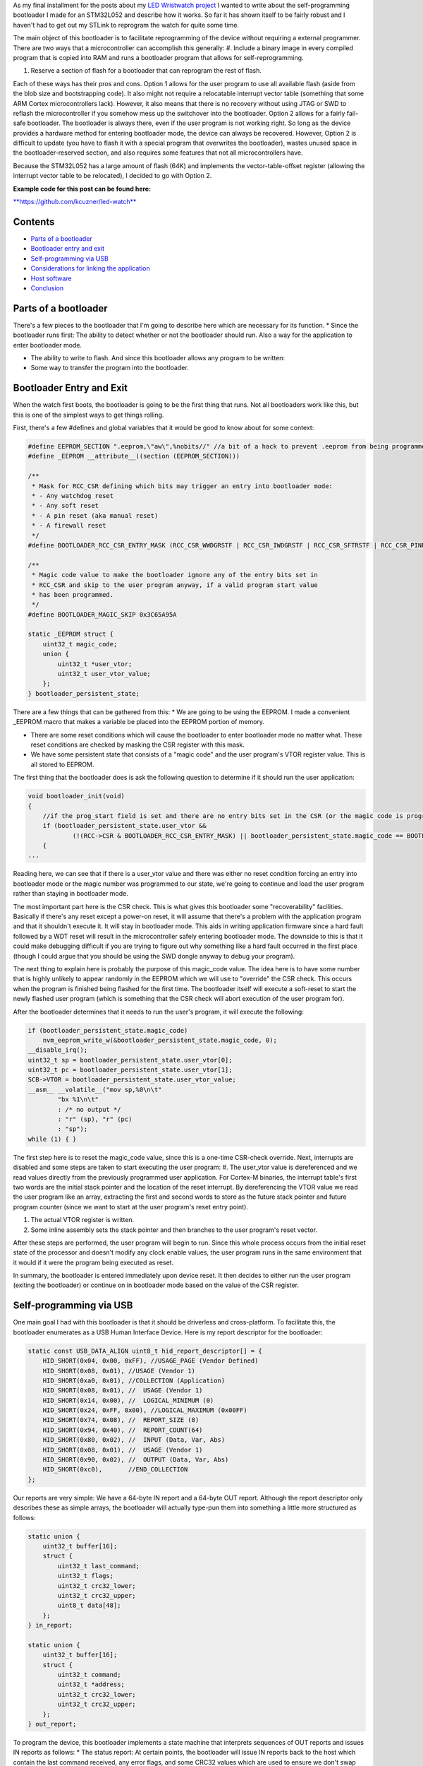 As my final installment for the posts about my `LED Wristwatch project <http://kevincuzner.com/2017/04/18/the-led-wristwatch-a-more-or-less-completed-project/>`_ I wanted to write about the self-programming bootloader I made for an STM32L052 and describe how it works. So far it has shown itself to be fairly robust and I haven't had to get out my STLink to reprogram the watch for quite some time.

The main object of this bootloader is to facilitate reprogramming of the device without requiring a external programmer. There are two ways that a microcontroller can accomplish this generally\:
#. Include a binary image in every compiled program that is copied into RAM and runs a bootloader program that allows for self-reprogramming.


#. Reserve a section of flash for a bootloader that can reprogram the rest of flash.



Each of these ways has their pros and cons. Option 1 allows for the user program to use all available flash (aside from the blob size and bootstrapping code). It also might not require a relocatable interrupt vector table (something that some ARM Cortex microcontrollers lack). However, it also means that there is no recovery without using JTAG or SWD to reflash the microcontroller if you somehow mess up the switchover into the bootloader. Option 2 allows for a fairly fail-safe bootloader. The bootloader is always there, even if the user program is not working right. So long as the device provides a hardware method for entering bootloader mode, the device can always be recovered. However, Option 2 is difficult to update (you have to flash it with a special program that overwrites the bootloader), wastes unused space in the bootloader-reserved section, and also requires some features that not all microcontrollers have.

Because the STM32L052 has a large amount of flash (64K) and implements the vector-table-offset register (allowing the interrupt vector table to be relocated), I decided to go with Option 2.

**Example code for this post can be found here\:**


`**https\://github.com/kcuzner/led-watch** <https://github.com/kcuzner/led-watch>`_



Contents
========


.. rstblog-break::

* `Parts of a bootloader <parts>`_


* `Bootloader entry and exit <enter-exit>`_


* `Self-programming via USB <self-programming>`_


* `Considerations for linking the application <linking>`_


* `Host software <host>`_


* `Conclusion <conclusion>`_




.. _parts::

Parts of a bootloader
=====================

There's a few pieces to the bootloader that I'm going to describe here which are necessary for its function.
* Since the bootloader runs first\: The ability to detect whether or not the bootloader should run. Also a way for the application to enter bootloader mode.


* The ability to write to flash. And since this bootloader allows any program to be written\:


* Some way to transfer the program into the bootloader.




.. _enter-exit::

Bootloader Entry and Exit
=========================

When the watch first boots, the bootloader is going to be the first thing that runs. Not all bootloaders work like this, but this is one of the simplest ways to get things rolling.

First, there's a few #defines and global variables that it would be good to know about for some context\:

.. code-block:: c

    #define EEPROM_SECTION ".eeprom,\"aw\",%nobits//" //a bit of a hack to prevent .eeprom from being programmed
    #define _EEPROM __attribute__((section (EEPROM_SECTION)))

    /**
     * Mask for RCC_CSR defining which bits may trigger an entry into bootloader mode:
     * - Any watchdog reset
     * - Any soft reset
     * - A pin reset (aka manual reset)
     * - A firewall reset
     */
    #define BOOTLOADER_RCC_CSR_ENTRY_MASK (RCC_CSR_WWDGRSTF | RCC_CSR_IWDGRSTF | RCC_CSR_SFTRSTF | RCC_CSR_PINRSTF | RCC_CSR_FWRSTF)

    /**
     * Magic code value to make the bootloader ignore any of the entry bits set in
     * RCC_CSR and skip to the user program anyway, if a valid program start value
     * has been programmed.
     */
    #define BOOTLOADER_MAGIC_SKIP 0x3C65A95A

    static _EEPROM struct {
        uint32_t magic_code;
        union {
            uint32_t *user_vtor;
            uint32_t user_vtor_value;
        };
    } bootloader_persistent_state;



There are a few things that can be gathered from this\:
* We are going to be using the EEPROM. I made a convenient _EEPROM macro that makes a variable be placed into the EEPROM portion of memory.


* There are some reset conditions which will cause the bootloader to enter bootloader mode no matter what. These reset conditions are checked by masking the CSR register with this mask.


* We have some persistent state that consists of a "magic code" and the user program's VTOR register value. This is all stored to EEPROM.



The first thing that the bootloader does is ask the following question to determine if it should run the user application\:

.. code-block:: c

    void bootloader_init(void)
    {
        //if the prog_start field is set and there are no entry bits set in the CSR (or the magic code is programmed appropriate), start the user program
        if (bootloader_persistent_state.user_vtor &&
                (!(RCC->CSR & BOOTLOADER_RCC_CSR_ENTRY_MASK) || bootloader_persistent_state.magic_code == BOOTLOADER_MAGIC_SKIP))
        {
    ...

Reading here, we can see that if there is a user_vtor value and there was either no reset condition forcing an entry into bootloader mode or the magic number was programmed to our state, we're going to continue and load the user program rather than staying in bootloader mode.

The most important part here is the CSR check. This is what gives this bootloader some "recoverability" facilities. Basically if there's any reset except a power-on reset, it will assume that there's a problem with the application program and that it shouldn't execute it. It will stay in bootloader mode. This aids in writing application firmware since a hard fault followed by a WDT reset will result in the microcontroller safely entering bootloader mode. The downside to this is that it could make debugging difficult if you are trying to figure out why something like a hard fault occurred in the first place (though I could argue that you should be using the SWD dongle anyway to debug your program).

The next thing to explain here is probably the purpose of this magic_code value. The idea here is to have some number that is highly unlikely to appear randomly in the EEPROM which we will use to "override" the CSR check. This occurs when the program is finished being flashed for the first time. The bootloader itself will execute a soft-reset to start the newly flashed user program (which is something that the CSR check will abort execution of the user program for).

After the bootloader determines that it needs to run the user's program, it will execute the following\:

.. code-block:: c

            if (bootloader_persistent_state.magic_code)
                nvm_eeprom_write_w(&bootloader_persistent_state.magic_code, 0);
            __disable_irq();
            uint32_t sp = bootloader_persistent_state.user_vtor[0];
            uint32_t pc = bootloader_persistent_state.user_vtor[1];
            SCB->VTOR = bootloader_persistent_state.user_vtor_value;
            __asm__ __volatile__("mov sp,%0\n\t"
                    "bx %1\n\t"
                    : /* no output */
                    : "r" (sp), "r" (pc)
                    : "sp");
            while (1) { }


The first step here is to reset the magic_code value, since this is a one-time CSR-check override. Next, interrupts are disabled and some steps are taken to start executing the user program\:
#. The user_vtor value is dereferenced and we read values directly from the previously programmed user application. For Cortex-M binaries, the interrupt table's first two words are the initial stack pointer and the location of the reset interrupt. By dereferencing the VTOR value we read the user program like an array, extracting the first and second words to store as the future stack pointer and future program counter (since we want to start at the user program's reset entry point).


#. The actual VTOR register is written.


#. Some inline assembly sets the stack pointer and then branches to the user program's reset vector.



After these steps are performed, the user program will begin to run. Since this whole process occurs from the initial reset state of the processor and doesn't modify any clock enable values, the user program runs in the same environment that it would if it were the program being executed as reset.

In summary, the bootloader is entered immediately upon device reset. It then decides to either run the user program (exiting the bootloader) or continue on in bootloader mode based on the value of the CSR register.

.. _self-programming::

Self-programming via USB
========================

One main goal I had with this bootloader is that it should be driverless and cross-platform. To facilitate this, the bootloader enumerates as a USB Human Interface Device. Here is my report descriptor for the bootloader\:

.. code-block:: c

    static const USB_DATA_ALIGN uint8_t hid_report_descriptor[] = {
        HID_SHORT(0x04, 0x00, 0xFF), //USAGE_PAGE (Vendor Defined)
        HID_SHORT(0x08, 0x01), //USAGE (Vendor 1)
        HID_SHORT(0xa0, 0x01), //COLLECTION (Application)
        HID_SHORT(0x08, 0x01), //  USAGE (Vendor 1)
        HID_SHORT(0x14, 0x00), //  LOGICAL_MINIMUM (0)
        HID_SHORT(0x24, 0xFF, 0x00), //LOGICAL_MAXIMUM (0x00FF)
        HID_SHORT(0x74, 0x08), //  REPORT_SIZE (8)
        HID_SHORT(0x94, 0x40), //  REPORT_COUNT(64)
        HID_SHORT(0x80, 0x02), //  INPUT (Data, Var, Abs)
        HID_SHORT(0x08, 0x01), //  USAGE (Vendor 1)
        HID_SHORT(0x90, 0x02), //  OUTPUT (Data, Var, Abs)
        HID_SHORT(0xc0),       //END_COLLECTION
    };



Our reports are very simple\: We have a 64-byte IN report and a 64-byte OUT report. Although the report descriptor only describes these as simple arrays, the bootloader will actually type-pun them into something a little more structured as follows\:

.. code-block:: default

    static union {
        uint32_t buffer[16];
        struct {
            uint32_t last_command;
            uint32_t flags;
            uint32_t crc32_lower;
            uint32_t crc32_upper;
            uint8_t data[48];
        };
    } in_report;

    static union {
        uint32_t buffer[16];
        struct {
            uint32_t command;
            uint32_t *address;
            uint32_t crc32_lower;
            uint32_t crc32_upper;
        };
    } out_report;


To program the device, this bootloader implements a state machine that interprets sequences of OUT reports and issues IN reports as follows\:
* The status report\: At certain points, the bootloader will issue IN reports back to the host which contain the last command received, any error flags, and some CRC32 values which are used to ensure we don't swap upper and lower pages when transferring flash pages back to the host.


* The reset command\: The host issues an OUT report just containing 0x00000000 as its first four bytes. This resets the bootloader state machine and the bootloader will issue a single status report. In general, this command is to be executed three times in a row, since that will reset the bootloader state machine, even if it is in the middle of a programming cycle.


* The write command\: The host issues an OUT report with the command word set to 0x00000080. It also contains an address (the 6 lowest bits are ignored since flash writes always occur in groups ("pages") of 128 bytes) and two CRC32s. The host will then issue two OUT reports, each containing 64 bytes of data to be written to the flash. The CRC32 previously sent are then used to verify that the two OUT reports were received in the correct order. The reason for this stems from how most OS's implement USB HID devices\: There is no concept of exclusive access. Two separate host programs could be issuing reports (or reading reports) to the device. If this somehow occurs, the bootloader state machine could see interleaved OUT reports for unrelated commands. The CRC32 check aims to prevent this by asserting that the two reports following the initial OUT report are the ones intended to be interpreted as pages to be written to the flash. Once two valid OUT reports are received, the bootloader will erase the user_vtor value (basically invalidating the previously programmed user application) and begin the writing process. Once the flash write process is complete, the bootloader will issue an status IN report.


* The read command\: The host issues an OUT report with the command word set to 0x00000040. It also contains the address to read (again, the lowest 6 bits are ignored). The bootloader will then issue two IN reports containing the contents of the page. A status IN report will immediately follow.


* The exit command\: The host issues an OUT report with the command word set to 0x000000C3. The address field is set to the location of the interrupt table at the start of the program. This is programmed to the persistent structure in the EEPROM so that the bootloader knows where to start programming. If everything is successful, the magic word is programmed and the bootloader resets into the user program.


* The abort command\: The host issues an OUT report with the command word set to 0x0000003E. If the user_vtor value hasn't been erased (i.e. a write command hasn't been issued yet), this programs the magic word and resets into the user program.



A more detailed description of this protocol can be found at `https\://github.com/kcuzner/led-watch/blob/master/bootloader/README.md <https://github.com/kcuzner/led-watch/blob/master/bootloader/README.md>`_.

I'll cover briefly the process for writing the flash on the STM32. On my particular model, flash pages are 128 bytes and writes are always done in 64-byte groups. This is fairly standard for NOR flash that is seen in microcontrollers. When self-programming, one of the main issues I ran into was that the processor is not allowed to access the flash memory while a flash write is occurring. This is a problem since the flash write process requires the program to poll registers and wait for events to finish. Since this code by default resides in the flash memory, that will cause the write to fail. The solution to this is fairly straightforward\: We have to ensure that the code that actually performs flash writes lives in RAM. Since RAM is executable on the STM32, this is just as simple as requesting the linker to locate the functions in RAM. Here's my code that does flash erases and writes\:

.. code-block:: c

    /**
     * Certain functions, such as flash write, are easier to do if the code is
     * executed from the RAM. This decoration relocates the function there and
     * prevents any inlining that might otherwise move the function to flash.
     */
    #define _RAM __attribute__((section (".data#"), noinline))

    /**
     * RAM-located function which actually performs page erases.
     *
     * address: Page-aligned address to erase
     */
    static _RAM bool nvm_flash_do_page_erase(uint32_t *address)
    {
        //erase operation
        FLASH->PECR |= FLASH_PECR_ERASE | FLASH_PECR_PROG;
        *address = (uint32_t)0;
        //wait for completion
        while (FLASH->SR & FLASH_SR_BSY) { }
        if (FLASH->SR & FLASH_SR_EOP)
        {
            //completed without incident
            FLASH->SR = FLASH_SR_EOP;
            return true;
        }
        else
        {
            //there was an error
            FLASH->SR = FLASH_SR_FWWERR | FLASH_SR_PGAERR | FLASH_SR_WRPERR;
            return false;
        }
    }

    /**
     * RAM-located function which actually performs half-page writes on previously
     * erased pages.
     *
     * address: Half-page aligned address to write
     * data: Array to 16 32-bit words to write
     */
    static _RAM bool nvm_flash_do_write_half_page(uint32_t *address, uint32_t *data)
    {
        uint8_t i;

        //half-page program operation
        FLASH->PECR |= FLASH_PECR_PROG | FLASH_PECR_FPRG;
        for (i = 0; i < 16; i++)
        {
            *address = data[i]; //the actual address written is unimportant as these words will be queued
        }
        //wait for completion
        while (FLASH->SR & FLASH_SR_BSY) { }
        if (FLASH->SR & FLASH_SR_EOP)
        {
            //completed without incident
            FLASH->SR = FLASH_SR_EOP;
            return true;
        }
        else
        {
            //there was an error
            FLASH->SR = FLASH_SR_FWWERR | FLASH_SR_NOTZEROERR | FLASH_SR_PGAERR | FLASH_SR_WRPERR;
            return false;

        }
    }


The other thing to discuss about self-programming is the way the STM32 protects itself against erroneous writes. It does this by "locking" and "unlocking" using writes of magic values to certain registers in the FLASH module. The idea is that the flash should only be unlocked for just the amount of time needed to actually program the flash and then locked again. This prevents program corruption due to factors like incorrect code, ESD causing the microcontroller to wig out, power loss, and other things that really can't be predicted. I do the following to actually execute writes to the flash (note how the following code uses the _RAM-located functions I noted earlier)\:

.. code-block:: c

    /**
     * Unlocks the PECR and the flash
     */
    static void nvm_unlock_flash(void)
    {
        nvm_unlock_pecr();
        if (FLASH->PECR & FLASH_PECR_PRGLOCK)
        {
            FLASH->PRGKEYR = 0x8c9daebf;
            FLASH->PRGKEYR = 0x13141516;
        }
    }

    /**
     * Locks all unlocked NVM regions and registers
     */
    static void nvm_lock(void)
    {
        if (!(FLASH->PECR & FLASH_PECR_PELOCK))
        {
            FLASH->PECR |= FLASH_PECR_OPTLOCK | FLASH_PECR_PRGLOCK | FLASH_PECR_PELOCK;
        }
    }


    bool nvm_flash_erase_page(uint32_t *address)
    {
        bool result = false;

        if ((uint32_t)address & 0x7F)
            return false; //not page aligned

        nvm_unlock_flash();
        result = nvm_flash_do_page_erase(address);
        nvm_lock();
        return result;
    }

    bool nvm_flash_write_half_page(uint32_t *address, uint32_t *data)
    {
        bool result = false;

        if ((uint32_t)address & 0x3F)
            return false; //not half-page aligned

        nvm_unlock_flash();
        result = nvm_flash_do_write_half_page(address, data);
        nvm_lock();
        return result;
    }

More information about these magic numbers and the unlock-lock sequencing can be found in the documentation for the PRGKEYR register in the FLASH module on the STM32L052.

By combining the bootloader state machine with these methods for writing the flash, we can build a self-programming bootloader. Internally, it also checks to make sure we aren't trying to overwrite anything we shouldn't by ensuring that the write only applies to areas of user flash, not to the bootloader's reserved segment. In addition, it also verifies every page written against the original data to be programmed.

I do recommend reading through the code for the bootloader state machine (just bootloader.c in the bootloader directory). The state machine is table-based (see the "fsm" constant table variable and the "bootloader_tick" function) and I find that to be a very maintainable model for writing state machines in C.

.. _linking::

Considerations for linking the application
==========================================

One big thing we haven't yet covered is how exactly the user application needs to be changed in order to be compatible with the bootloader. Due to how the bootloader is structured (it just lives in the first bit of flash) and how it is entered (any reset other than power-on will enter bootloader mode), the only real change needed to make a user program compatible is to relocate where the linker script places the user program in flash (leaving the first section of it blank). In my linker script for the LED watch, I changed the MEMORY directive to read as follows\:

.. code-block:: c

    MEMORY
    {
        FLASH (RX) : ORIGIN = 0x08002000, LENGTH = 56K
        RAM (W!RX)  : ORIGIN = 0x20000000, LENGTH = 8K
        PMA (W)  : ORIGIN = 0x40006000, LENGTH = 512 /* 256 x 16bit */
    }

The flash segment has been shorted from 64K to 56K and the ORIGIN has been moved up to 0x08002000. The first 8KB of flash are now reserved for the bootloader. The bootloader is linked just like any other program, with the ORIGIN at 0x08000000, but its LENGTH is set to 8K instead.

When the user program wishes to enter bootloader mode, it just needs to issue a soft reset. The LED watch has a command for this that is issued over USB and just executes the following when it receives that command\:

.. code-block:: c

    //entering bootloader mode with a simple soft reset
    NVIC_SystemReset();


Very simple, very easy.

.. _host::

Host software
=============

The host software is written in python and uses pyhidapi to talk to the bootloader. It really is nothing complicated, since it just reads intel hex files and dumps them into the watch by operating the state machine. When it is finished, it tells the bootloader the location of the start of the program so that it can read the initial stack pointer and the address of the reset function by issuing the "exit" command. This also boots into the user program. Pretty much all the heavy lifting and "interesting" stuff for a bootloader happens in the bootloader itself, rather than in host software.

One small hack is that the host software does hardcode where it believes the program should start (address 0x08002000). One possible resolution for this hack is to take elf files instead of intel hex files, or just assume the lowest address in the hex file is the starting point.

.. _conclusion::

Conclusion
==========

This is my first bootloader that I've written for one of my projects. There were challenges getting it to work at first, but I hope that I've shown it isn't an incredibly complex thing to write. I actually got better performance flashing over USB than over SWD, so that is an additional win for writing this and if I didn't use the SWD for debugging so much I would probably always use a bootloader like this on my projects.

I hope this has been a useful read and I do encourage actually checking out the source code, since I've been pretty brief about some parts of the bootloader.

.. rstblog-settings::
   :title: Building a USB bootloader for an STM32
   :date: 2018/06/28
   :url: /2018/06/28/building-a-usb-bootloader-for-an-stm32